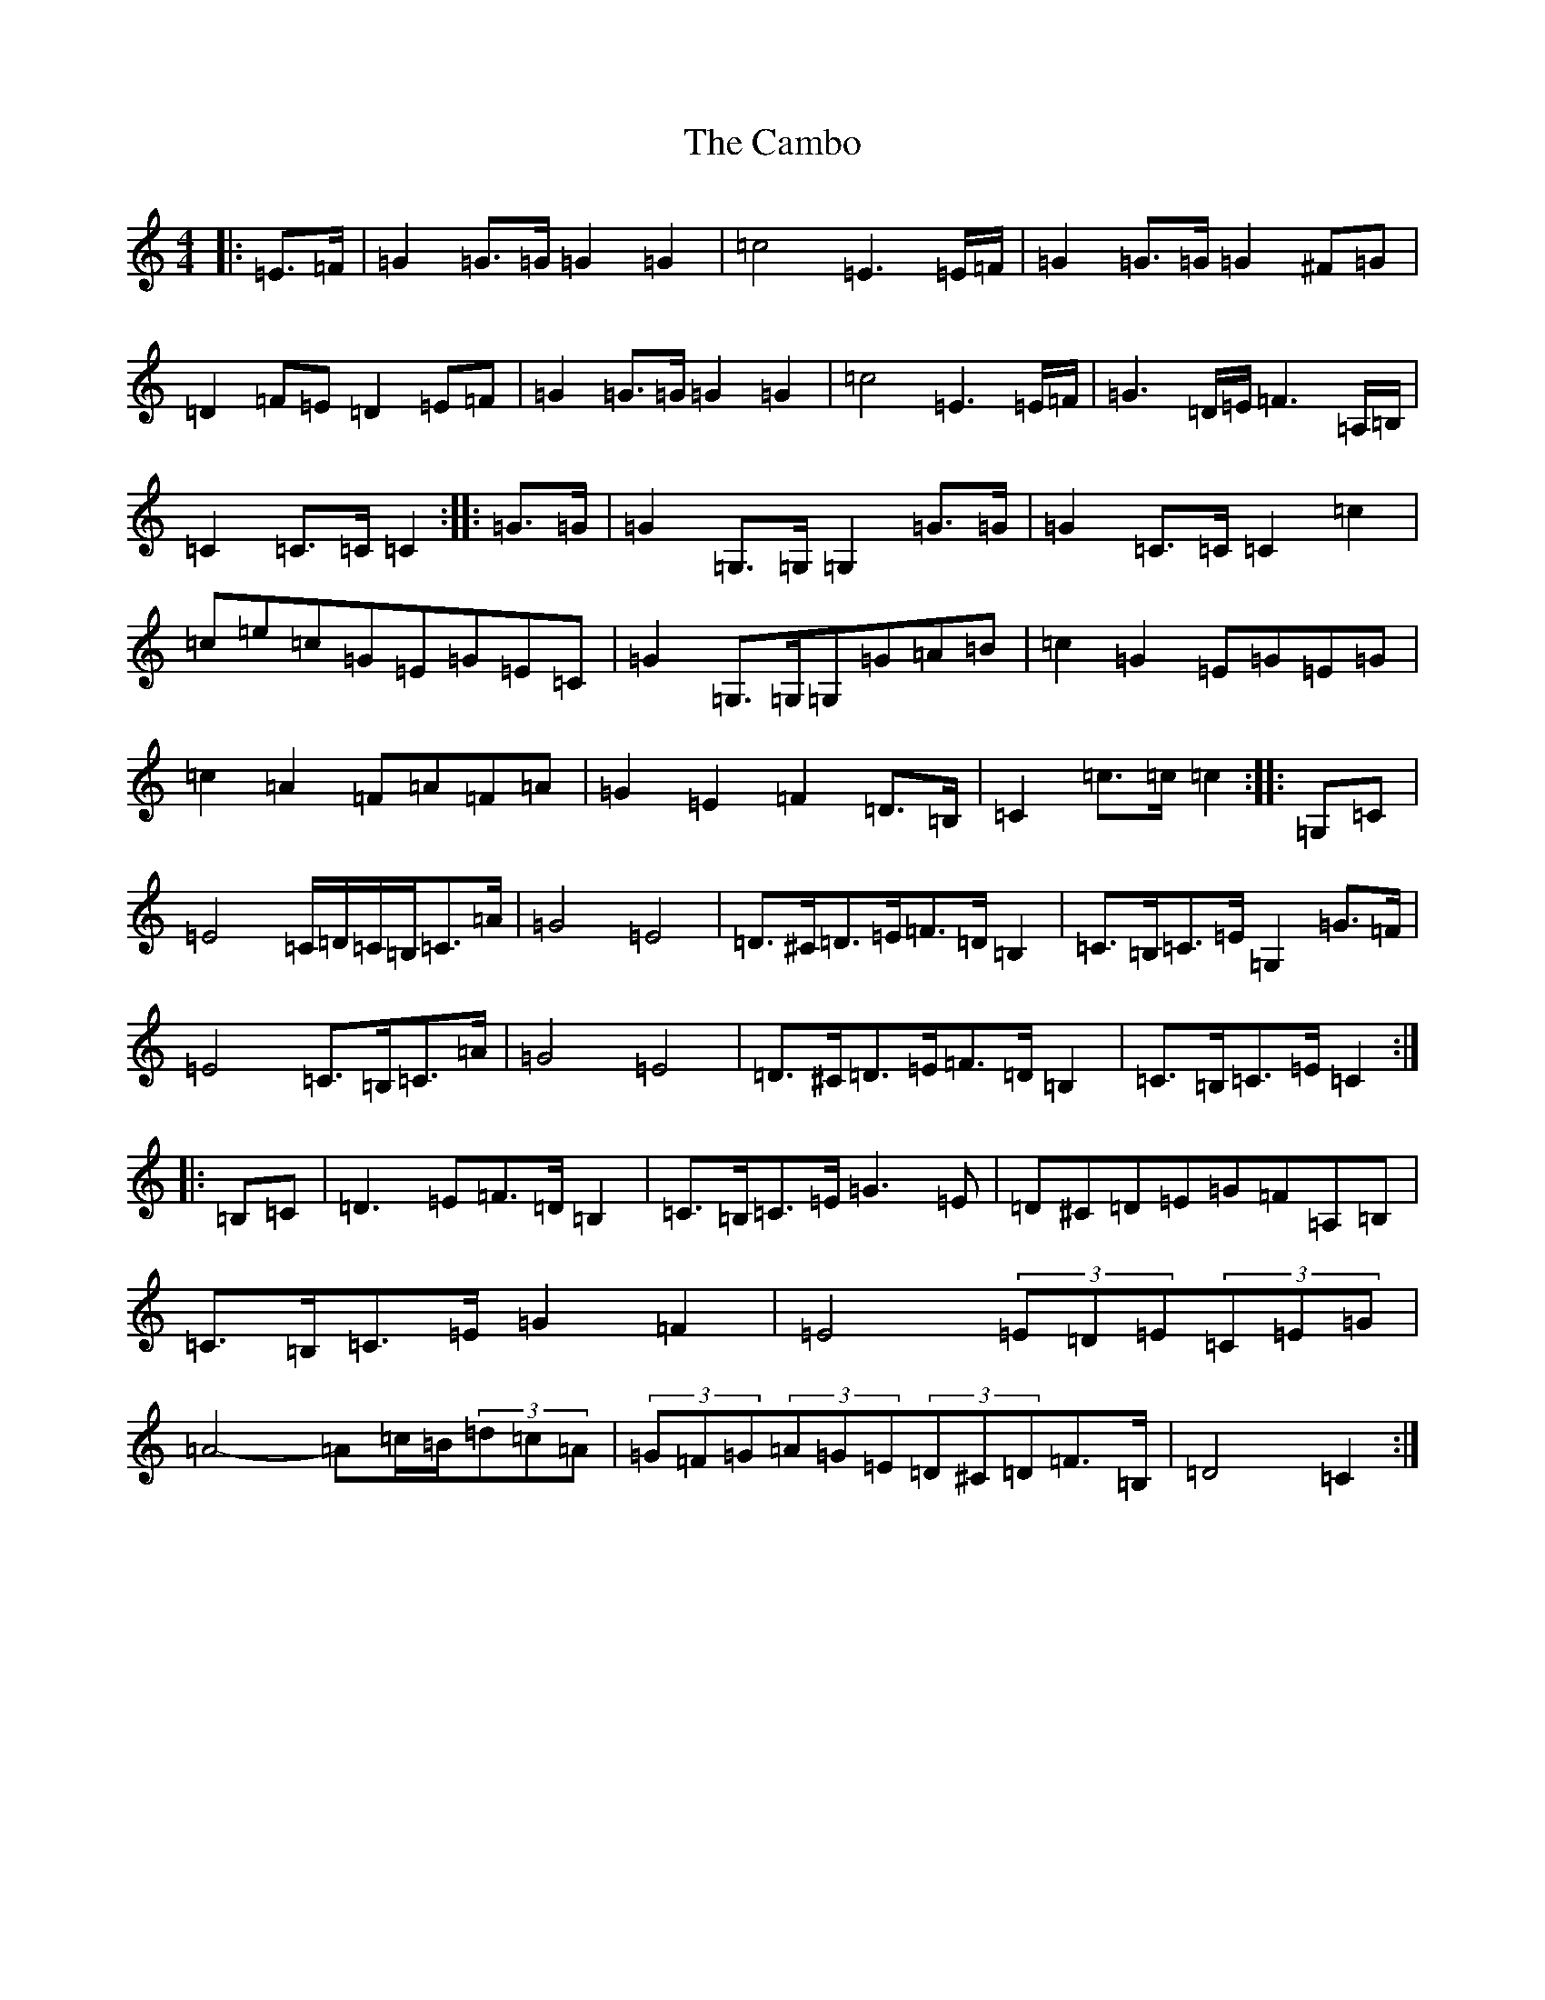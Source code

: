 X: 3056
T: Cambo, The
S: https://thesession.org/tunes/6389#setting6389
R: march
M:4/4
L:1/8
K: C Major
|:=E>=F|=G2=G>=G=G2=G2|=c4=E3=E/2=F/2|=G2=G>=G=G2^F=G|=D2=F=E=D2=E=F|=G2=G>=G=G2=G2|=c4=E3=E/2=F/2|=G3=D/2=E/2=F3=A,/2=B,/2|=C2=C>=C=C2:||:=G>=G|=G2=G,>=G,=G,2=G>=G|=G2=C>=C=C2=c2|=c=e=c=G=E=G=E=C|=G2=G,>=G,=G,=G=A=B|=c2=G2=E=G=E=G|=c2=A2=F=A=F=A|=G2=E2=F2=D>=B,|=C2=c>=c=c2:||:=G,=C|=E4=C/2=D/2=C/2=B,/2=C>=A|=G4=E4|=D>^C=D>=E=F>=D=B,2|=C>=B,=C>=E=G,2=G>=F|=E4=C>=B,=C>=A|=G4=E4|=D>^C=D>=E=F>=D=B,2|=C>=B,=C>=E=C2:||:=B,=C|=D3=E=F>=D=B,2|=C>=B,=C>=E=G3=E|=D^C=D=E=G=F=A,=B,|=C>=B,=C>=E=G2=F2|=E4(3=E=D=E(3=C=E=G|=A4-=A=c/2=B/2(3=d=c=A|(3=G=F=G(3=A=G=E(3=D^C=D=F>=B,|=D4=C2:|